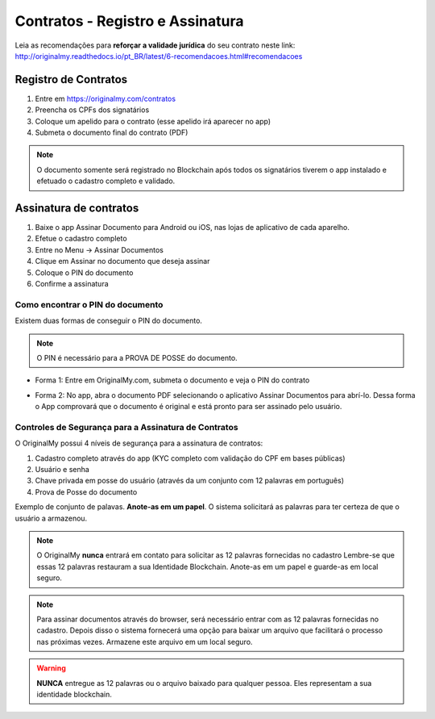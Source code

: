 Contratos - Registro e Assinatura
=========

Leia as recomendações para **reforçar a validade jurídica** do seu contrato neste link: http://originalmy.readthedocs.io/pt_BR/latest/6-recomendacoes.html#recomendacoes

=====================
Registro de Contratos
=====================

1. Entre em https://originalmy.com/contratos
2. Preencha os CPFs dos signatários
3. Coloque um apelido para o contrato (esse apelido irá aparecer no app)
4. Submeta o documento final do contrato (PDF)

.. note:: O documento somente será registrado no Blockchain após todos os signatários tiverem o app instalado e efetuado o cadastro completo e validado.

.. image:: images/registro_contrato.jpg

=======================
Assinatura de contratos
=======================

1. Baixe o app Assinar Documento para Android ou iOS, nas lojas de aplicativo de cada aparelho.
2. Efetue o cadastro completo
3. Entre no Menu -> Assinar Documentos
4. Clique em Assinar no documento que deseja assinar
5. Coloque o PIN do documento
6. Confirme a assinatura

.. image:: images/assinar_contrato1.jpg
.. image:: images/assinar_contrato2.jpg

Como encontrar o PIN do documento
---------------------------------

Existem duas formas de conseguir o PIN do documento. 

.. note:: O PIN é necessário para a PROVA DE POSSE do documento.

* Forma 1:
  Entre em OriginalMy.com, submeta o documento e veja o PIN do contrato
.. image:: images/pin1.jpg


* Forma 2:
  No app, abra o documento PDF selecionando o aplicativo Assinar Documentos para abrí-lo. 
  Dessa forma o App comprovará que o documento é original e está pronto para ser assinado pelo usuário. 
.. image:: images/pin2.jpg

    
Controles de Segurança para a Assinatura de Contratos
-----------------------------------------------------

O OriginalMy possui 4 níveis de segurança para a assinatura de contratos:

1) Cadastro completo através do app (KYC completo com validação do CPF em bases públicas)
2) Usuário e senha
3) Chave privada em posse do usuário (através da um conjunto com 12 palavras em português)
4) Prova de Posse do documento

Exemplo de conjunto de palavas. **Anote-as em um papel**. O sistema solicitará as palavras para ter certeza de que o usuário a armazenou.

.. image:: images/exemplo_seed.jpg

.. note:: O OriginalMy **nunca** entrará em contato para solicitar as 12 palavras fornecidas no cadastro
  Lembre-se que essas 12 palavras restauram a sua Identidade Blockchain.
  Anote-as em um papel e guarde-as em local seguro.
  
.. note:: Para assinar documentos através do browser, será necessário entrar com as 12 palavras fornecidas no cadastro.
  Depois disso o sistema fornecerá uma opção para baixar um arquivo que facilitará o processo nas próximas vezes. Armazene este arquivo em um local seguro.

.. warning:: **NUNCA** entregue as 12 palavras ou o arquivo baixado para qualquer pessoa. Eles representam a sua identidade blockchain.




